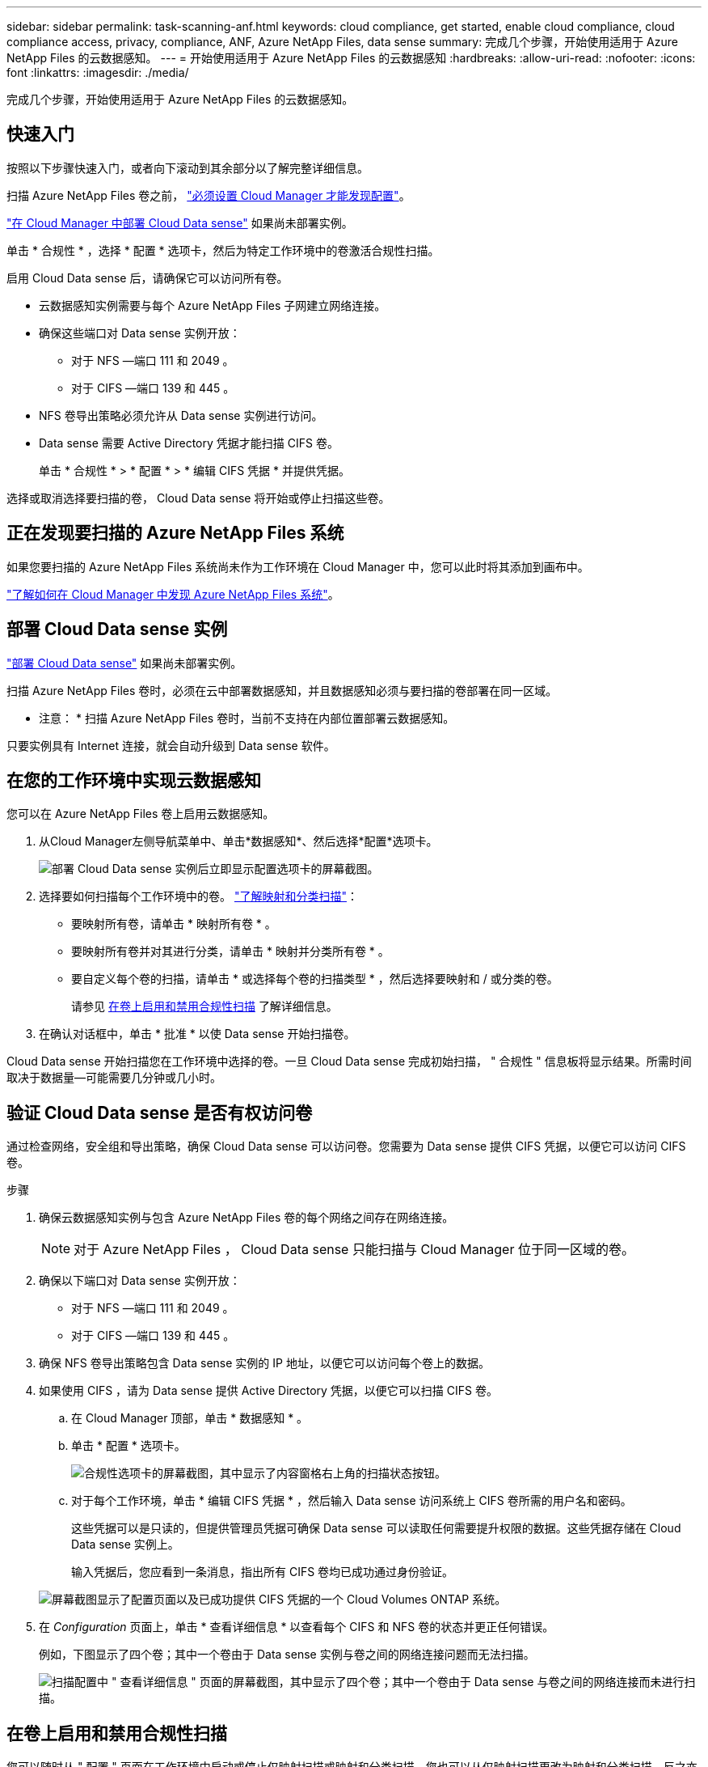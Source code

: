 ---
sidebar: sidebar 
permalink: task-scanning-anf.html 
keywords: cloud compliance, get started, enable cloud compliance, cloud compliance access, privacy, compliance, ANF, Azure NetApp Files, data sense 
summary: 完成几个步骤，开始使用适用于 Azure NetApp Files 的云数据感知。 
---
= 开始使用适用于 Azure NetApp Files 的云数据感知
:hardbreaks:
:allow-uri-read: 
:nofooter: 
:icons: font
:linkattrs: 
:imagesdir: ./media/


[role="lead"]
完成几个步骤，开始使用适用于 Azure NetApp Files 的云数据感知。



== 快速入门

按照以下步骤快速入门，或者向下滚动到其余部分以了解完整详细信息。

[role="quick-margin-para"]
扫描 Azure NetApp Files 卷之前， https://docs.netapp.com/us-en/cloud-manager-azure-netapp-files/task-quick-start.html["必须设置 Cloud Manager 才能发现配置"^]。

[role="quick-margin-para"]
link:task-deploy-cloud-compliance.html["在 Cloud Manager 中部署 Cloud Data sense"^] 如果尚未部署实例。

[role="quick-margin-para"]
单击 * 合规性 * ，选择 * 配置 * 选项卡，然后为特定工作环境中的卷激活合规性扫描。

[role="quick-margin-para"]
启用 Cloud Data sense 后，请确保它可以访问所有卷。

* 云数据感知实例需要与每个 Azure NetApp Files 子网建立网络连接。
* 确保这些端口对 Data sense 实例开放：
+
** 对于 NFS —端口 111 和 2049 。
** 对于 CIFS —端口 139 和 445 。


* NFS 卷导出策略必须允许从 Data sense 实例进行访问。
* Data sense 需要 Active Directory 凭据才能扫描 CIFS 卷。
+
单击 * 合规性 * > * 配置 * > * 编辑 CIFS 凭据 * 并提供凭据。



[role="quick-margin-para"]
选择或取消选择要扫描的卷， Cloud Data sense 将开始或停止扫描这些卷。



== 正在发现要扫描的 Azure NetApp Files 系统

如果您要扫描的 Azure NetApp Files 系统尚未作为工作环境在 Cloud Manager 中，您可以此时将其添加到画布中。

https://docs.netapp.com/us-en/cloud-manager-azure-netapp-files/task-quick-start.html["了解如何在 Cloud Manager 中发现 Azure NetApp Files 系统"^]。



== 部署 Cloud Data sense 实例

link:task-deploy-cloud-compliance.html["部署 Cloud Data sense"^] 如果尚未部署实例。

扫描 Azure NetApp Files 卷时，必须在云中部署数据感知，并且数据感知必须与要扫描的卷部署在同一区域。

* 注意： * 扫描 Azure NetApp Files 卷时，当前不支持在内部位置部署云数据感知。

只要实例具有 Internet 连接，就会自动升级到 Data sense 软件。



== 在您的工作环境中实现云数据感知

您可以在 Azure NetApp Files 卷上启用云数据感知。

. 从Cloud Manager左侧导航菜单中、单击*数据感知*、然后选择*配置*选项卡。
+
image:screenshot_cloud_compliance_anf_scan_config.png["部署 Cloud Data sense 实例后立即显示配置选项卡的屏幕截图。"]

. 选择要如何扫描每个工作环境中的卷。 link:concept-cloud-compliance.html#whats-the-difference-between-mapping-and-classification-scans["了解映射和分类扫描"]：
+
** 要映射所有卷，请单击 * 映射所有卷 * 。
** 要映射所有卷并对其进行分类，请单击 * 映射并分类所有卷 * 。
** 要自定义每个卷的扫描，请单击 * 或选择每个卷的扫描类型 * ，然后选择要映射和 / 或分类的卷。
+
请参见 <<Enabling and disabling compliance scans on volumes,在卷上启用和禁用合规性扫描>> 了解详细信息。



. 在确认对话框中，单击 * 批准 * 以使 Data sense 开始扫描卷。


Cloud Data sense 开始扫描您在工作环境中选择的卷。一旦 Cloud Data sense 完成初始扫描， " 合规性 " 信息板将显示结果。所需时间取决于数据量—可能需要几分钟或几小时。



== 验证 Cloud Data sense 是否有权访问卷

通过检查网络，安全组和导出策略，确保 Cloud Data sense 可以访问卷。您需要为 Data sense 提供 CIFS 凭据，以便它可以访问 CIFS 卷。

.步骤
. 确保云数据感知实例与包含 Azure NetApp Files 卷的每个网络之间存在网络连接。
+

NOTE: 对于 Azure NetApp Files ， Cloud Data sense 只能扫描与 Cloud Manager 位于同一区域的卷。

. 确保以下端口对 Data sense 实例开放：
+
** 对于 NFS —端口 111 和 2049 。
** 对于 CIFS —端口 139 和 445 。


. 确保 NFS 卷导出策略包含 Data sense 实例的 IP 地址，以便它可以访问每个卷上的数据。
. 如果使用 CIFS ，请为 Data sense 提供 Active Directory 凭据，以便它可以扫描 CIFS 卷。
+
.. 在 Cloud Manager 顶部，单击 * 数据感知 * 。
.. 单击 * 配置 * 选项卡。
+
image:screenshot_cifs_credentials.gif["合规性选项卡的屏幕截图，其中显示了内容窗格右上角的扫描状态按钮。"]

.. 对于每个工作环境，单击 * 编辑 CIFS 凭据 * ，然后输入 Data sense 访问系统上 CIFS 卷所需的用户名和密码。
+
这些凭据可以是只读的，但提供管理员凭据可确保 Data sense 可以读取任何需要提升权限的数据。这些凭据存储在 Cloud Data sense 实例上。

+
输入凭据后，您应看到一条消息，指出所有 CIFS 卷均已成功通过身份验证。

+
image:screenshot_cifs_status.gif["屏幕截图显示了配置页面以及已成功提供 CIFS 凭据的一个 Cloud Volumes ONTAP 系统。"]



. 在 _Configuration_ 页面上，单击 * 查看详细信息 * 以查看每个 CIFS 和 NFS 卷的状态并更正任何错误。
+
例如，下图显示了四个卷；其中一个卷由于 Data sense 实例与卷之间的网络连接问题而无法扫描。

+
image:screenshot_compliance_volume_details.gif["扫描配置中 \" 查看详细信息 \" 页面的屏幕截图，其中显示了四个卷；其中一个卷由于 Data sense 与卷之间的网络连接而未进行扫描。"]





== 在卷上启用和禁用合规性扫描

您可以随时从 " 配置 " 页面在工作环境中启动或停止仅映射扫描或映射和分类扫描。您也可以从仅映射扫描更改为映射和分类扫描，反之亦然。建议您扫描所有卷。

image:screenshot_volume_compliance_selection.png["配置页面的屏幕截图，您可以在其中启用或禁用单个卷的扫描。"]

[cols="45,45"]
|===
| 收件人： | 执行以下操作： 


| 在卷上启用仅映射扫描 | 在卷区域中，单击 * 映射 * 


| 对卷启用完全扫描 | 在卷区域中，单击 * 映射和分类 * 


| 禁用对卷的扫描 | 在卷区域中，单击 * 关闭 * 


|  |  


| 在所有卷上启用仅映射扫描 | 在标题区域中，单击 * 映射 * 


| 对所有卷启用完全扫描 | 在标题区域中，单击 * 映射和分类 * 


| 禁用对所有卷的扫描 | 在标题区域中，单击 * 关闭 * 
|===

NOTE: 只有在标题区域中设置了 * 映射 * 或 * 映射和分类 * 设置后，才会自动扫描添加到工作环境中的新卷。如果在标题区域中设置为 * 自定义 * 或 * 关闭 * ，则需要在工作环境中添加的每个新卷上激活映射和 / 或完全扫描。
